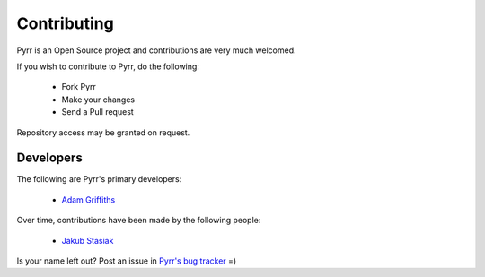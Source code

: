.. _contributing:

Contributing
************

Pyrr is an Open Source project and contributions are very much welcomed.

If you wish to contribute to Pyrr, do the following:

   * Fork Pyrr
   * Make your changes
   * Send a Pull request

Repository access may be granted on request.


.. _contributing_authors:

Developers
==========

The following are Pyrr's primary developers:

    * `Adam Griffiths <https://github.com/adamlwgriffiths/>`_

Over time, contributions have been made by the following people:

    * `Jakub Stasiak <https://github.com/jstasiak/>`_

Is your name left out? Post an issue in `Pyrr's bug tracker <https://github.com/adamlwgriffiths/Pyrr/issues/>`_ =)
